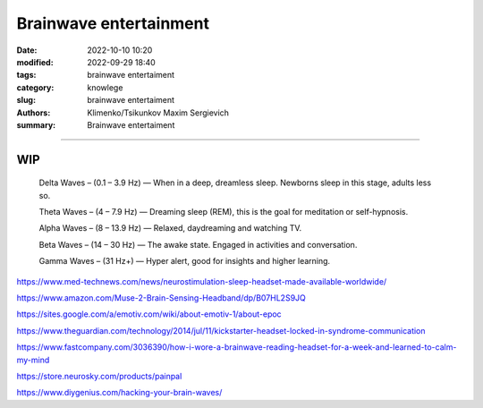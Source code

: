 Brainwave entertainment
#######################

:date: 2022-10-10 10:20
:modified: 2022-09-29 18:40
:tags: brainwave entertaiment
:category: knowlege
:slug: brainwave entertaiment
:authors: Klimenko/Tsikunkov Maxim Sergievich
:summary: Brainwave entertaiment

#######################

WIP
+++

    Delta Waves – (0.1 – 3.9 Hz) — When in a deep, dreamless sleep. Newborns sleep in this stage, adults less so.

    Theta Waves – (4 – 7.9 Hz) — Dreaming sleep (REM), this is the goal for meditation or self-hypnosis.

    Alpha Waves – (8 – 13.9 Hz) — Relaxed, daydreaming and watching TV.

    Beta Waves – (14 – 30 Hz) — The awake state. Engaged in activities and conversation.

    Gamma Waves – (31 Hz+) — Hyper alert, good for insights and higher learning.


https://www.med-technews.com/news/neurostimulation-sleep-headset-made-available-worldwide/

https://www.amazon.com/Muse-2-Brain-Sensing-Headband/dp/B07HL2S9JQ

https://sites.google.com/a/emotiv.com/wiki/about-emotiv-1/about-epoc

https://www.theguardian.com/technology/2014/jul/11/kickstarter-headset-locked-in-syndrome-communication

https://www.fastcompany.com/3036390/how-i-wore-a-brainwave-reading-headset-for-a-week-and-learned-to-calm-my-mind

https://store.neurosky.com/products/painpal

https://www.diygenius.com/hacking-your-brain-waves/
